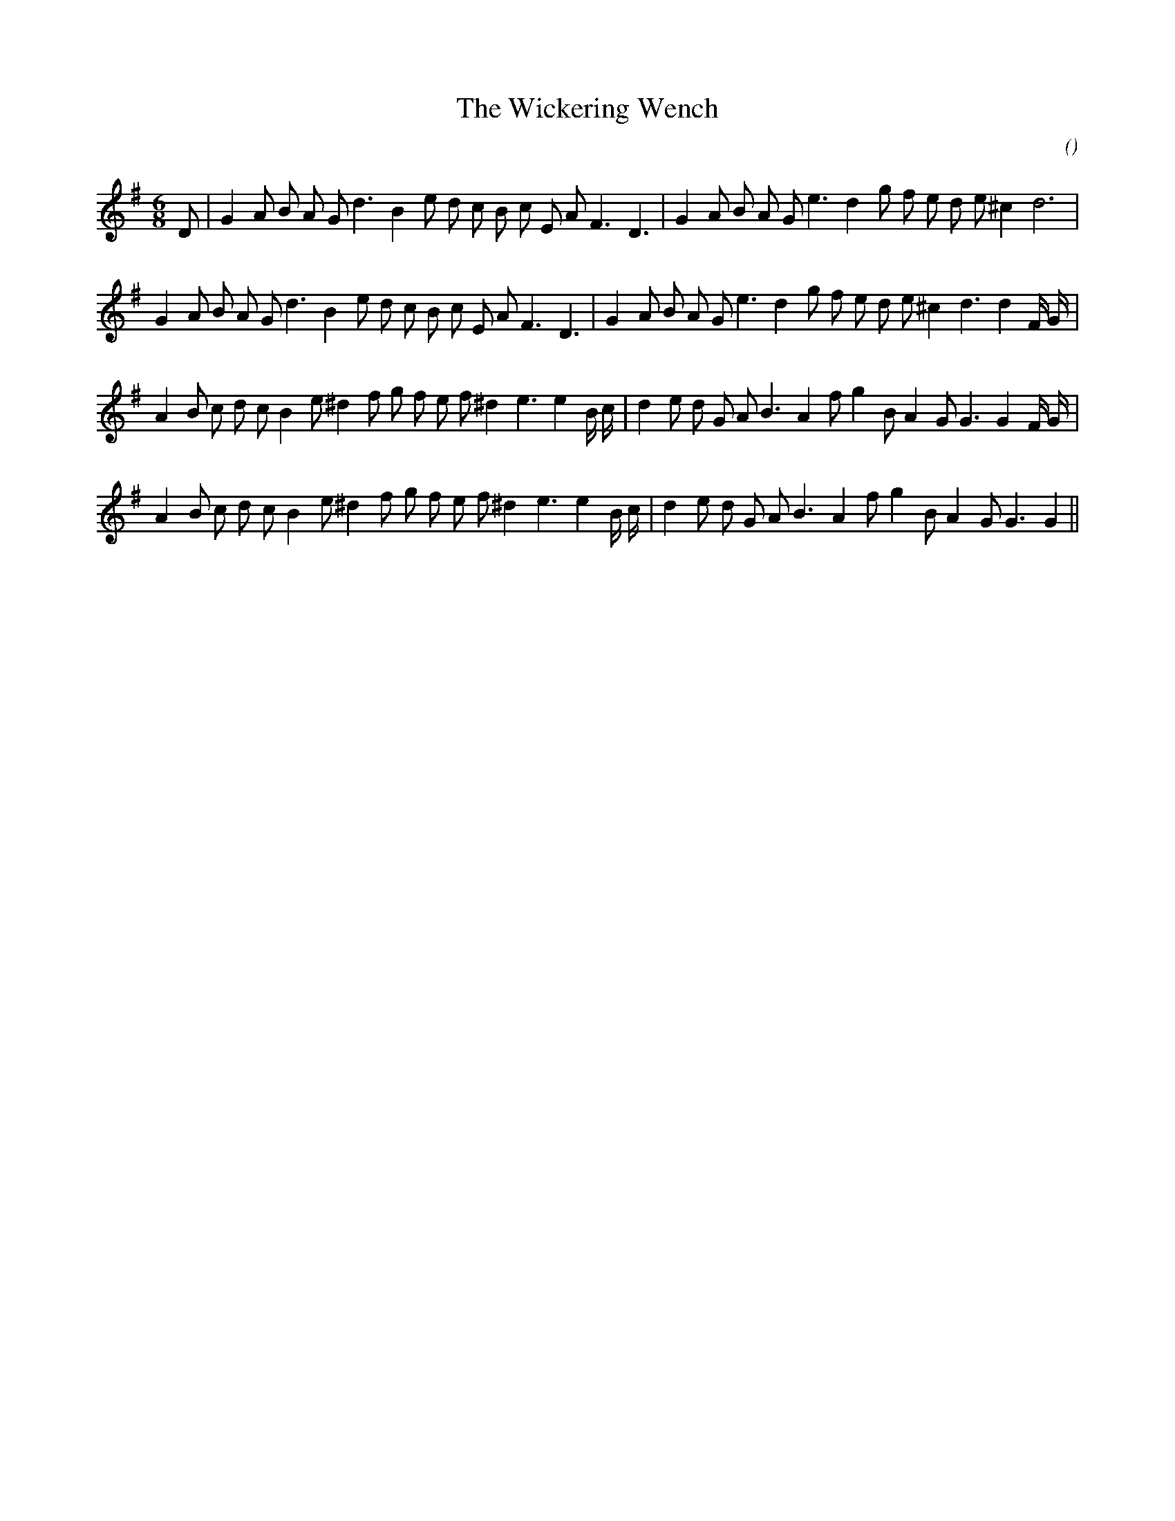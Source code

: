 X:1
T: The Wickering Wench
N:
C:
S:
A:
O:
R:
M:6/8
K:G
I:speed 165
%W: A1
% voice 1 (1 lines, 31 notes)
K:G
M:6/8
L:1/16
D2 |G4 A2 B2 A2 G2 d6 B4 e2 d2 c2 B2 c2 E2 A2 F6 D6 |G4 A2 B2 A2 G2 e6 d4 g2 f2 e2 d2 e2 ^c4 d12 |
%W: A2
% voice 1 (1 lines, 33 notes)
G4 A2 B2 A2 G2 d6 B4 e2 d2 c2 B2 c2 E2 A2 F6 D6 |G4 A2 B2 A2 G2 e6 d4 g2 f2 e2 d2 e2 ^c4 d6d4 F G |
%W: B1
% voice 1 (1 lines, 34 notes)
A4 B2 c2 d2 c2 B4 e2 ^d4 f2 g2 f2 e2 f2 ^d4 e6e4 B c |d4 e2 d2 G2 A2 B6 A4 f2 g4 B2 A4 G2 G6G4 F G |
%W: B2
% voice 1 (1 lines, 32 notes)
A4 B2 c2 d2 c2 B4 e2 ^d4 f2 g2 f2 e2 f2 ^d4 e6e4 B c |d4 e2 d2 G2 A2 B6 A4 f2 g4 B2 A4 G2 G6G4 ||

